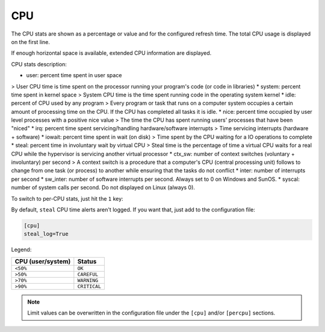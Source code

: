 .. _cpu:

CPU
===

The CPU stats are shown as a percentage or value and for the configured
refresh time. The total CPU usage is displayed on the first line.

.. image:: ../_static/cpu.png

If enough horizontal space is available, extended CPU information are
displayed.

.. image:: ../_static/cpu-wide.png

CPU stats description:

* user: percent time spent in user space
> User CPU time is time spent on the processor running your program's code (or code in libraries)
* system: percent time spent in kernel space
> System CPU time is the time spent running code in the operating system kernel
* idle: percent of CPU used by any program
> Every program or task that runs on a computer system occupies a certain amount of processing time on the CPU. If the CPU has completed all tasks it is idle.
* nice: percent time occupied by user level processes with a positive nice value
> The time the CPU has spent running users' processes that have been "niced"
* irq: percent time spent servicing/handling hardware/software interrupts
> Time servicing interrupts (hardware + software)
* iowait: percent time spent in wait (on disk)
> Time spent by the CPU waiting for a IO operations to complete
* steal: percent time in involuntary wait by virtual CPU
> Steal time is the percentage of time a virtual CPU waits for a real CPU while the hypervisor is servicing another virtual processor
* ctx_sw: number of context switches (voluntary + involuntary) per second
> A context switch is a procedure that a computer's CPU (central processing unit) follows to change from one task (or process) to another while ensuring that the tasks do not conflict
* inter: number of interrupts per second
* sw_inter: number of software interrupts per second. Always set to 0 on Windows and SunOS.
* syscal: number of system calls per second. Do not displayed on Linux (always 0).

To switch to per-CPU stats, just hit the ``1`` key:

.. image:: ../_static/per-cpu.png

By default, ``steal`` CPU time alerts aren't logged. If you want that,
just add to the configuration file:

.. code-block:: ini

    [cpu]
    steal_log=True

Legend:

================= ============
CPU (user/system) Status
================= ============
``<50%``          ``OK``
``>50%``          ``CAREFUL``
``>70%``          ``WARNING``
``>90%``          ``CRITICAL``
================= ============

.. note::
    Limit values can be overwritten in the configuration file under
    the ``[cpu]`` and/or ``[percpu]`` sections.

